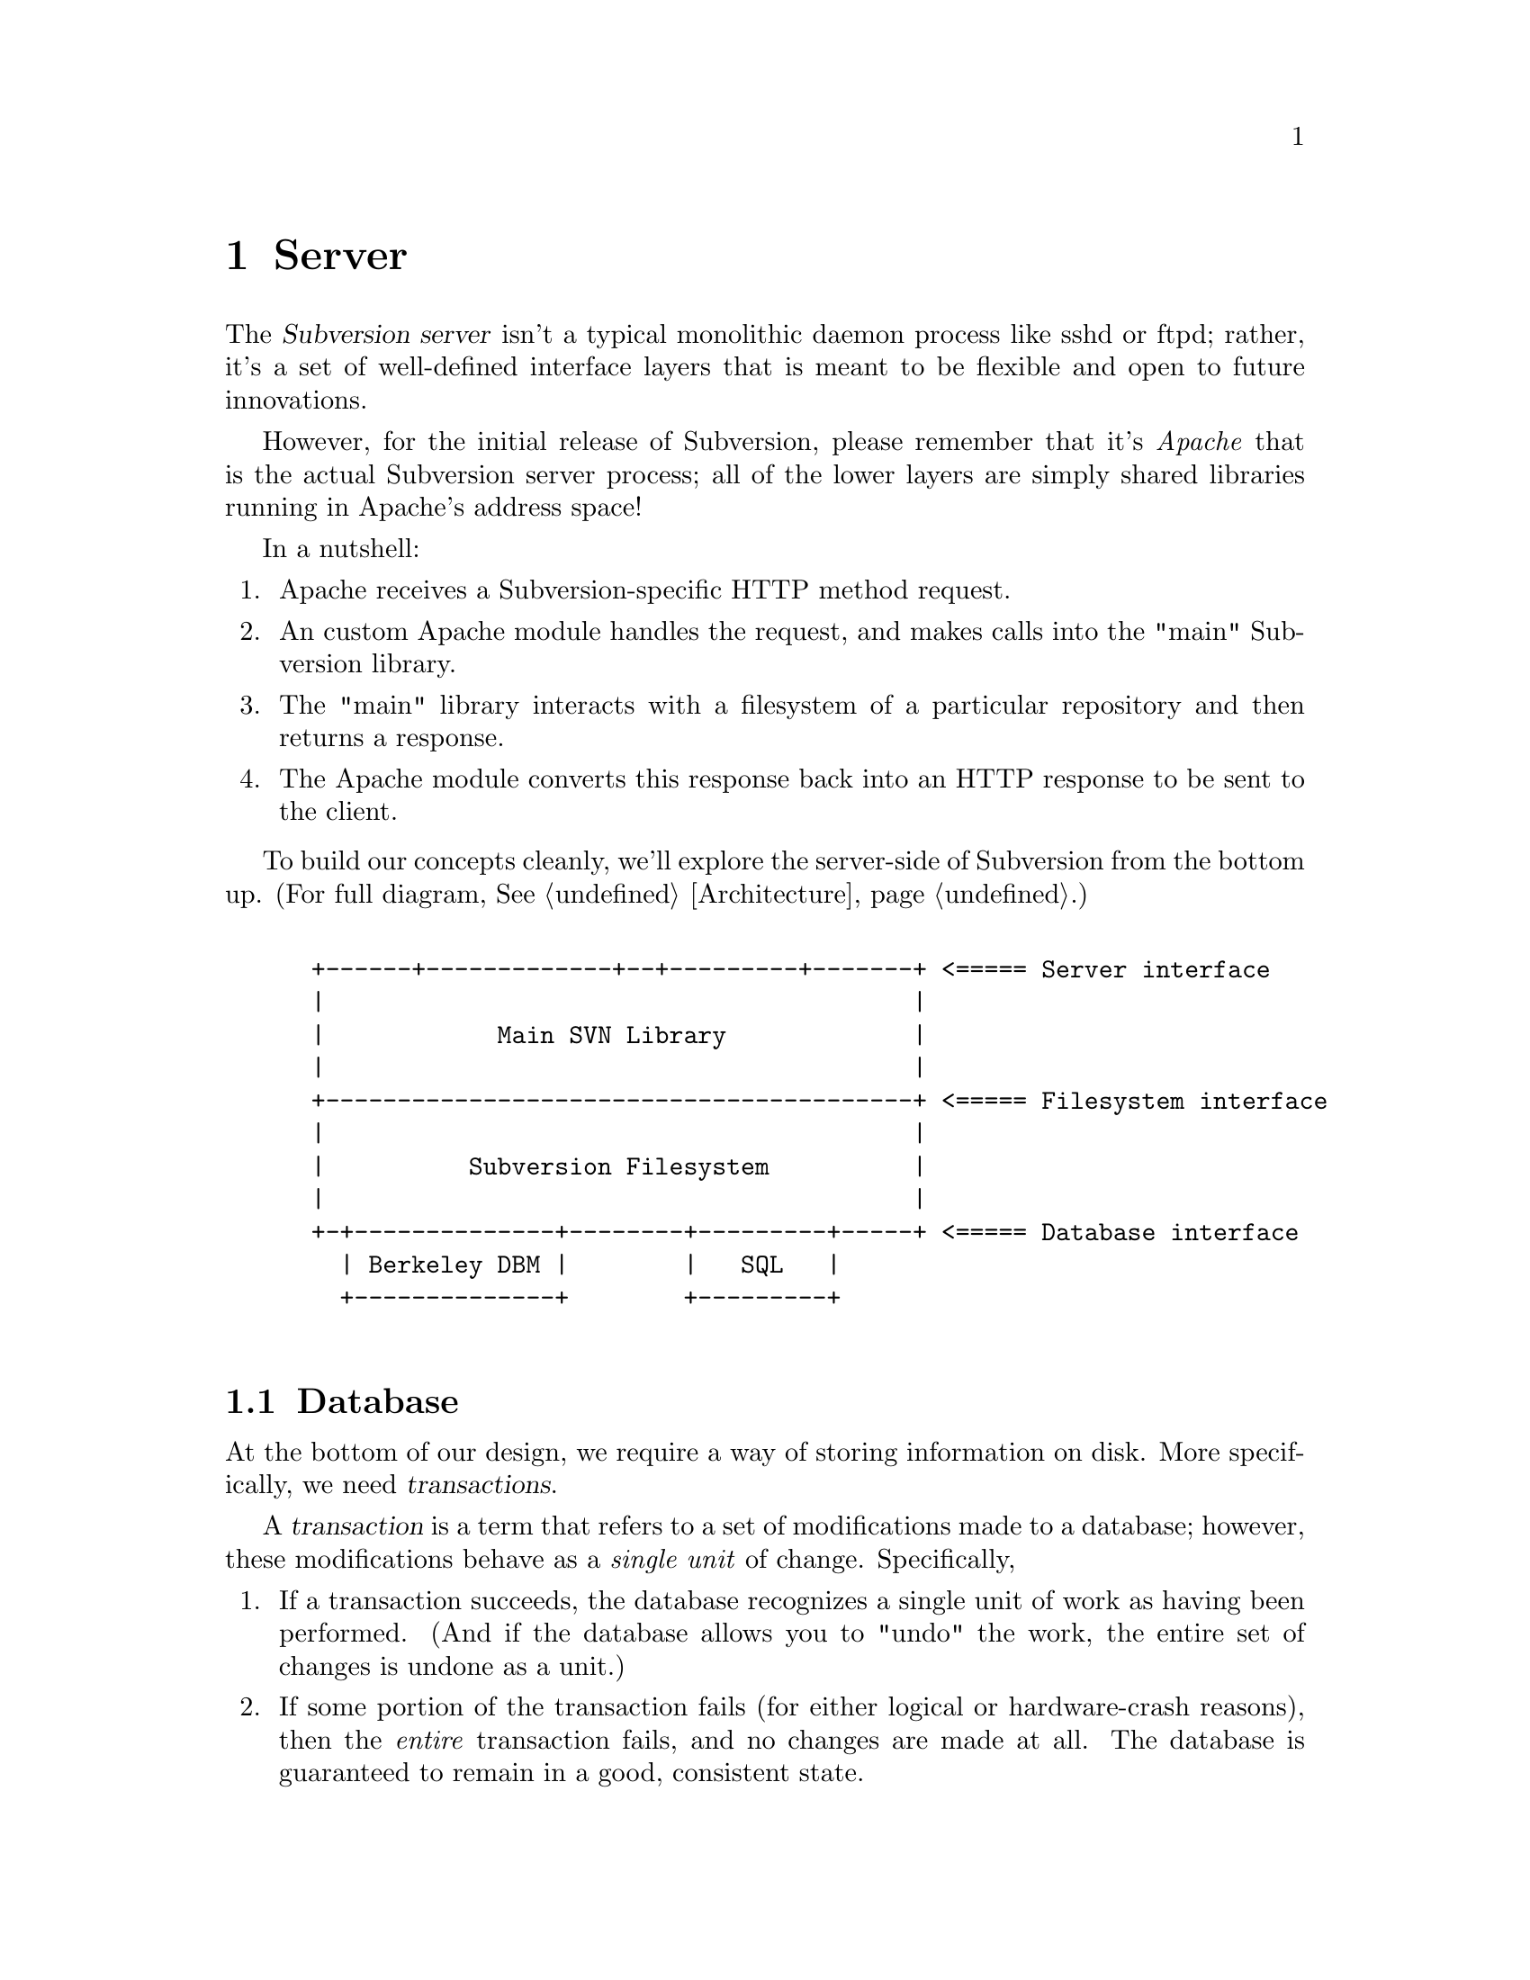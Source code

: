 @node Server
@chapter Server

@c Ben is hacking on this.

The @dfn{Subversion server} isn't a typical monolithic daemon process
like sshd or ftpd; rather, it's a set of well-defined interface layers
that is meant to be flexible and open to future innovations.

However, for the initial release of Subversion, please remember that
it's @emph{Apache} that is the actual Subversion server process; all of
the lower layers are simply shared libraries running in Apache's address
space!

In a nutshell:

@enumerate
@item
    Apache receives a Subversion-specific HTTP method request.
@item
    An custom Apache module handles the request, and makes calls into
the "main" Subversion library.
@item
    The "main" library interacts with a filesystem of a particular
repository and then returns a response.
@item
    The Apache module converts this response back into an HTTP response
to be sent to the client.
@end enumerate


To build our concepts cleanly, we'll explore the server-side of
Subversion from the bottom up.  (For full diagram, @xref{Architecture}.)

@example

 +------+-------------+--+---------+-------+ <===== Server interface
 |                                         |
 |            Main SVN Library             |
 |                                         |
 +-----------------------------------------+ <===== Filesystem interface
 |                                         |
 |          Subversion Filesystem          |
 |                                         |
 +-+--------------+--------+---------+-----+ <===== Database interface
   | Berkeley DBM |        |   SQL   |
   +--------------+        +---------+

@end example

@menu
* Database::                  Putting the information on disk.
* Filesystem::                The low-level Subversion Filesystem.
* Locking::                   How read/write locks work in the Filesystem.
* Main Library::              The highest-level server interface.
* Apache::                    The actual server process.
@end menu

@c ----------------------------------------------------------------

@node Database
@section Database

At the bottom of our design, we require a way of storing information on
disk.  More specifically, we need @dfn{transactions}.

A @dfn{transaction} is a term that refers to a set of modifications made
to a database; however, these modifications behave as a @emph{single
unit} of change.  Specifically,

@enumerate
@item
   If a transaction succeeds, the database recognizes a single unit of
   work as having been performed.  (And if the database allows you to
   "undo" the work, the entire set of changes is undone as a unit.)
@item
   If some portion of the transaction fails (for either logical or
   hardware-crash reasons), then the @emph{entire}
   transaction fails, and no changes are made at all.  The database is
   guaranteed to remain in a good, consistent state.
@end enumerate

This inability to divide the set of changes is known as @dfn{atomicity},
and is the critical concept behind transactions.

Subversion's @dfn{database interface} (@dfn{svn_db.h}), therefore, is a
simple API for reading and writing information to any sort of disk-based
system that supports transactions.  The Subversion Filesystem
(@xref{Filesystem}.)  is the only library that depends on this
interface.

@c What's written below is just a simplification of a typical DBM API:

@table @code
@item svn_db_init ()
   tell the database to initialize itself
@item svn_db_open (path)
   open a particular database file (or object)
@item svn_db_close (db)
   close a database file (or object)
@item svn_db_txn_begin (db, *txn_id)
   start a transaction, receiving transaction_id
@item svn_db_put (db, *txn_id, *key, *value)
   write a key/value pair into the database
@item svn_db_get (db, *txn_id, *key, *value)
   read a key/value pair from the database
@item svn_db_del (db, *txn_id, *key)
   remove a key/value pair from the database
@item svn_db_txn_commit (db, *txn_id)
   commit the transaction
@item svn_db_txn_abort (db, *txn_id)
   abort the transaction in progress
@end table

For the initial release of Subversion, we will probably use the
open-source Berkeley DBM library.  (For information, see
@uref{http://www.sleepycat.com, Sleepycat Software}.)

In the future, of course, contributors are free to write libraries that
implement this same API on top of a more powerful SQL system.


@c ----------------------------------------------------------------

@node Filesystem
@section Filesystem

The @dfn{Subversion Filesystem} (abbreviated: @dfn{svn_fs}) gives us an
abstract way of thinking about the way files are stored and versioned in
a repository -- independent of the actual means of storage.  Like any
typical UNIX-like filesystem, files are stored in a tree.  However,
while CVS uses the actual UNIX filesystem to hold a repository, the
svn_fs implements files and directories as database objects
(@xref{Database}.)

The primary user of the svn_fs interface will be the "Main" Subversion
library, explained later on in this document.  However, other server
plug-in modules (such as a scripting language) can also benefit from
access to the filesystem.

To begin, please be sure that you're already casually familiar with
Subversion's ideas of files, directories, and version histories.  If
not, @xref{Model}.

@subsection Definitions

For completeness, we can now offer a precise, technical description of
these terms.

Here is the schema for the Subversion Filesystem:

@c This is taken from jimb's very first Subversion spec!
@c Is there some standardized notation for describing schemas like this?
@c <jimb>

@quotation

A @dfn{text string} is a string of Unicode characters which is
canonically decomposed and ordered, according to the rules described in
the Unicode standard.

A @dfn{string of bytes} is what you'd expect.

A @dfn{property list} is an unordered list of properties.  A
@dfn{property} is a pair @code{(@var{name}, @var{value})}, where
@var{name} is a text string, and @var{value} is a string of bytes.
No two properties in a property list have the same name.

A @dfn{file} is a property list and a string of bytes.

A @dfn{node} is either a file or a directory.  (We define a directory
below.)  Nodes are distinguished unions --- you can always tell whether
a node is a file or a directory.

A @dfn{node table} is an array mapping some set of positive integers,
called @dfn{node numbers}, onto @dfn{nodes}.  If a node table maps some
number @var{i} to some node @var{n}, then @var{i} is a @dfn{valid node
number} in that table, and @dfn{node @var{i}} is @var{n}.  Otherwise,
@var{i} is an @dfn{invalid node number} in that table.

A @dfn{directory entry} is a triple @code{(@var{name}, @var{props},
@var{node})}, where @var{name} is a text string, @var{props} is a
property list, and @var{node} is a node number.

A @dfn{directory} is an unordered list of directory entries, and a
property list.

A @dfn{version} is a node number and a property list.

A @dfn{history} is an array of versions, indexed by a contiguous range
of non-negative integers containing 0.

A @dfn{repository} consists of node table and a history.

@end quotation

Some definitions: we say that a node @var{n} is a @dfn{direct child}
of a directory @var{d} iff @var{d} contains a directory entry whose
node number is @var{n}. A node @var{n} is a @dfn{child} of a
directory @var{d} iff @var{n} is a direct child of @var{d}, or if
there exists some directory @var{e} which is a direct child of
@var{d}, and @var{n} is a child of @var{e}. Given this definition of
``direct child'' and ``child,'' the obvious definitions of ``direct
parent'' and ``parent'' hold.

Now that we've explained the form of the data, we make some restrictions
on that form.

In these restrictions, let @var{r} be any repository.  When we refer,
implicitly or explicitly, to a node table without further clarification,
we mean @var{r}'s node table.  Thus, if we refer to ``a valid node
number'' without specifying the node table in which it is valid, we mean
``a valid node number in @var{r}'s node table''.  Similarly for
@var{r}'s history.

@b{Every version has a root directory.}  Every version's node number is
a valid node number, and the node it refers to is always a directory.
We call this the version's @dfn{root directory}.

@b{Version 0 always contains an empty root directory.}  This baseline
makes it easy to build delta objects when checking out projects from the
repository.

@b{Directories contain only valid links.}
Every directory entry's @var{node} is a valid node number.

@b{Directory entries can be identified by name.}
For any directory @var{d}, every directory entry in @var{d} has a
distinct name.

@b{There are no cycles of directories.}  No node is its own child.

@b{Directories can have more than one parent.}  The UNIX file system
does not allow more than one hard link to a directory, but Subversion
does allow the analogous situation.  Thus, the directories in a
Subversion repository form a directed acyclic graph (@dfn{DAG}), not a
tree.  However, it would be distracting and unhelpful to replace the
familiar term ``directory tree'' with the unfamiliar term ``directory
DAG'', so we still call it a ``directory tree'' here.

@b{There are no dead nodes.}  Every node is a child of some version's
root directory.

@c  </jimb> ----------------------



@subsection Basic Read Operations

Here are functions to retrieve information from the filesystem, designed
to be fast and convenient for any process using svn_fs.

@table @code
@item latest ()
 returns the latest global version of the repository tree
@item read (version, path)
 if path is a file, return full text (which includes property stream);@*
 if path is a directory, return list of directory entries.
@item get_node_props (version, path)
 return a list of all props of a file or directory entry
@item get_version_props (version)
 return a list of all props of a version
@item read_node_prop (version, path, propname)
 read a particular property of a file or directory entry
@item read_version_prop (version, propname)
 read a particular property of a version (such as a log)
@end table


@subsection Delta Generation

A @dfn{delta} object is a specific data structure in Subversion that
efficiently describes the difference between two file trees.  Deltas are
absolutely critical in the communication between Subversion clients and
servers.  (For a full explanation, @xref{Protocol}.)

A single basic routine is provided which asks the server to build and
return a delta, based on the comparison of two subtrees within the
repository's filesystem:

@table @code
@item request_delta (versionX, pathA, versionY, pathB)
 return a delta object which converts subtree A:X into subtree B:Y
@end table


@subsection Basic Writing

If a server needs to modify a repository's filesystem in any way (even
if just modifying properties), it must do three things:

@enumerate
@item
  Build a delta object, representing a group of changes to a base
  revision of a tree.  (This must be done either on the client side, or
  using a separate delta library.)
@item
  Request permission from the server to write the delta as a transaction.
@item
  If permission is granted, apply the delta.
@end enumerate

Here the the routines to do this.

@table @code
@item submit (delta)
  ask filesystem's lock manager for approval of delta; returns either a
  transaction token or failure
@item write (delta, token)
  actually write the delta into the filesystem
@item abandon (token)
  tell lock manager that the delta will @emph{not} be written (despite
  previous approval)
@end table

A more detailed description of Subversion's write-locking mechanism is
explained in the next section.


@c ----------------------------------------------------------------

@node Locking
@section Locking

The Subversion Filesystem has a locking mechanism built into it.

The locking system was designed to have these features:

@enumerate
@item
    There can any number of concurrent filesystem @dfn{readers}, and a
    reader never has to wait for any other process.
@item
    There can any number of concurrent filesystem @dfn{writers},
    provided that their changes do not directly conflict.  When writers
    @emph{do} need to wait, the waiting is kept to an absolute minimum.
@end enumerate

@subsection Read Locks

Reading is easy; if a server process wants to execute a @code{read()}
call into the filesystem, it goes right through.  The design of the
versioning filesystem allows a reader to simply skip down the version
history, locate the correct "root" node, and then follow the particular
tree downwards to the file or directory it wishes to read.  Any number
of readers can follow this algorithm without interfering with another;
and because writers don't link to the version history until they're
finished writing everything, there's no way for a reader to accidentally
stumble upon an unfinished tree.

@subsection Write Locks

Each Subversion filesystem has a process called a @dfn{lock manager}.
The lock manager isn't always running;  when a server process wishes to
execute a @code{write()} on the filesystem, it must first determine if a
lock manager is running.  If not, it starts one.

@example

                  D              /
                   \            /
                    \          /
                     |        /
                     v       /
       +--------------------|--------------+
       |                    v              |
       |             Approved?             |
       |                |                  |
       |                |                  |
       |                v                  |
       |          Concurrency Pool         |
       |       +--------------------+      |
       |       |     D            D |      |
       |       |  D        D   D    |      |
       |       +--------------------+      |
       +-----------------------------------+

@end example

After the lock manager is up, the server process first sends it a
@code{submit()} call containing the delta it would like to write.

The lock manager contains a pool of "approved changes".  This pool is a
set of deltas which have been okayed for concurrent application to the
filesystem.  After receiving a delta from @code{submit()}, the lock
manager determines if it is safe to apply the new delta at the same time
as the other ones in progress.@footnote{This rule is actually quite
simple:  a set of deltas may be concurrently written @emph{if and only
if} the order in which they are applied does not matter!}

If the lock manager decides that the requested delta conflicts with
other deltas being applied at that moment, it returns a failure to the
server, and the server must wait and try again with another
@code{submit()} request.

If the lock manager decides that the requested delta does not conflict,
it returns a transaction token to the server.  The server then uses this
token to execute a @code{write()} on the filesystem.

After the @code{write()} is completed, the delta is removed from the
lock manager's concurrency pool, and the server closes its connection.

When the lock manager has no more open server connections, it dies.




@c ----------------------------------------------------------------

@node Main Library
@section Main Library

The Main Subversion Library (@dfn{svn_main}) provides a high-level
server API to the Subversion client.

In general, it provides an API that maps to CVS concepts whereever
possible.

@subsection Methods

The Subversion server makes itself useful to clients by providing
@dfn{methods}.  This term is used intentionally, because it lines up
well with our initial implementation of the network layer (done with
Apache and custom HTTP "methods", @xref{Protocol}.)

@table @code
@item available_methods ()
  return a list of methods that the server supports
@end table

@subsection Basic Methods

These are the basic methods made available to clients.

@table @code
@item checkout (repository, version, path)
  grab a working copy of a section of the filesystem, rooted at
  @emph{path}
@item commit (repository, delta)
  check a delta object into the repository (the delta is generated by
  the client)
@end table

@subsection Simple Filesystem Reads

Here are some methods for doing quick, easy reads from the Subversion
filesystem;  they're essentially identical to the direct Filesystem
calls, except that they require the name of a specific repository as the
first argument.

@table @code
@item latest (repository)
 returns the latest global version of the repository
@item read (repository, version, path)
 if path is a file, return full text (which includes property stream);@*
 if path is a directory, return list of directory entries.
@item get_node_props (repository, version, path)
 return a list of all props of a file or directory entry
@item get_version_props (repository, version)
 return a list of all props of a version
@item read_node_prop (repository, version, path, propname)
 read a particular property of a file or directory entry
@item read_version_prop (repository, version, propname)
 read a particular property of a version (such as a log)
@end table


@subsection Plug-Ins

It's important that svn_main be extensible;  by allowing users to write
their own server-side libraries, the server's abilities can potentially
grow forever.

We define the term @dfn{plug-in} to refer to a library designed to be
loaded into svn_main's address space.  This term is used intentionally
(instead of "module") so as not to be confused with Apache modules.
Each plug-in can potentially implement a new set of server "methods"
(@xref{Methods}.)

When starting up, svn_main will read a configuration file @dfn{svn.conf}
(much like Apache's @emph{httpd.conf}) which, among other things, will
specify a list of available plug-ins, the new methods they provide, and
their actual locations on disk.  If and when a client requests a
particular method, svn_main then knows which plug-in to "auto-load" as
necessary.

Here are some ideas for future plug-ins:

@itemize @bullet
@item
  @strong{annotate} : provides annotation of individual files (i.e. who
  wrote which line in which version).  This is a basic command in CVS,
  but is not critical for Subversion's first release.  By implementing
  it later as a plug-in, the command becomes much more customizable.
@item
  @strong{grep} : the ability to search the Subversion filesystem
  quickly for text or properties
@item
  @strong{guile} : a plug-in which provides glue between svn_main and
  libguile.so, thereby giving the Subversion server an extensible
  scripting language.  (This could also be done with @strong{perl} or
  @strong{python}.)
@end itemize


